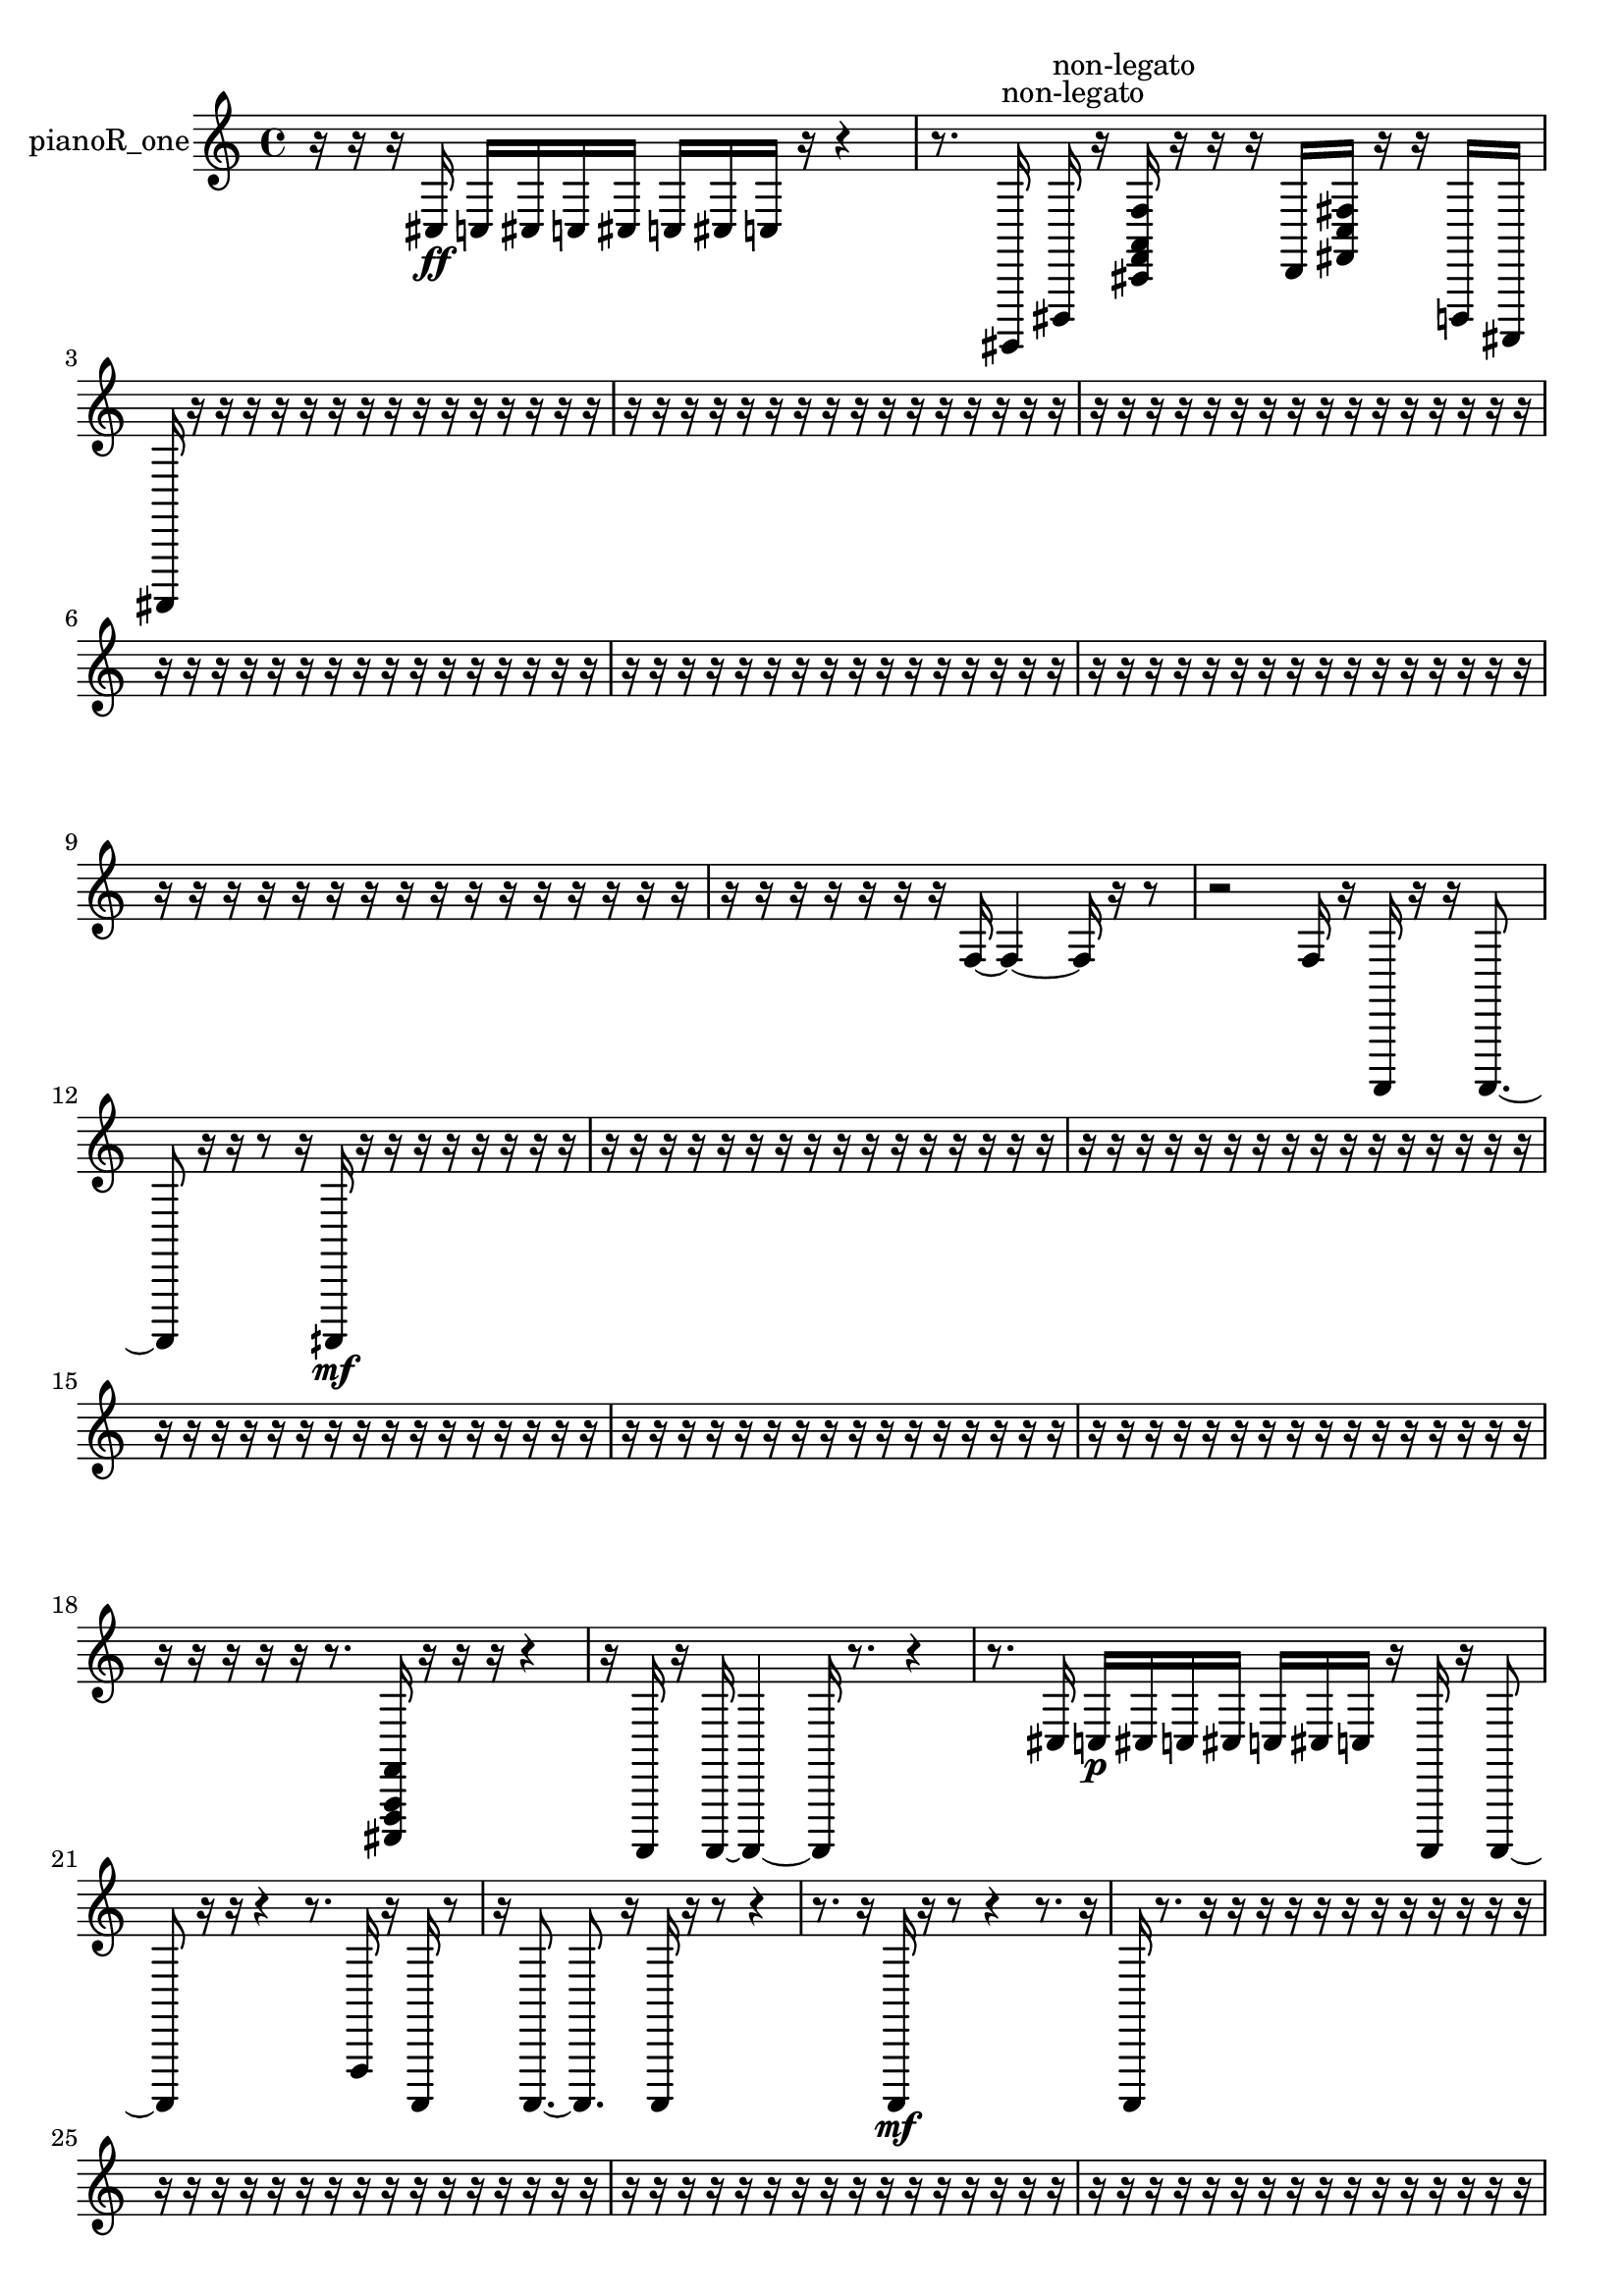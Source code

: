 % [notes] external for Pure Data
% development-version July 14, 2014 
% by Jaime E. Oliver La Rosa
% la.rosa@nyu.edu
% @ the Waverly Labs in NYU MUSIC FAS
% Open this file with Lilypond
% more information is available at lilypond.org
% Released under the GNU General Public License.

% HEADERS

glissandoSkipOn = {
  \override NoteColumn.glissando-skip = ##t
  \hide NoteHead
  \hide Accidental
  \hide Tie
  \override NoteHead.no-ledgers = ##t
}

glissandoSkipOff = {
  \revert NoteColumn.glissando-skip
  \undo \hide NoteHead
  \undo \hide Tie
  \undo \hide Accidental
  \revert NoteHead.no-ledgers
}
pianoR_one_part = {

  \time 4/4

  \clef treble 
  % ________________________________________bar 1 :
  r16  r16  r16  cis16\ff 
  c16  cis16  c16  cis16 
  c16  cis16  c16  r16 
  r4  |
  % ________________________________________bar 2 :
  r8.  gis,,,16^\markup {non-legato } 
  dis,,16^\markup {non-legato }  r16  <cis, f, a, f >16  r16 
  r16  r16  d,16  <fis, c fis >16 
  r16  r16  d,,16  ais,,,16  |
  % ________________________________________bar 3 :
  ais,,,16  r16  r16  r16 
  r16  r16  r16  r16 
  r16  r16  r16  r16 
  r16  r16  r16  r16  |
  % ________________________________________bar 4 :
  r16  r16  r16  r16 
  r16  r16  r16  r16 
  r16  r16  r16  r16 
  r16  r16  r16  r16  |
  % ________________________________________bar 5 :
  r16  r16  r16  r16 
  r16  r16  r16  r16 
  r16  r16  r16  r16 
  r16  r16  r16  r16  |
  % ________________________________________bar 6 :
  r16  r16  r16  r16 
  r16  r16  r16  r16 
  r16  r16  r16  r16 
  r16  r16  r16  r16  |
  % ________________________________________bar 7 :
  r16  r16  r16  r16 
  r16  r16  r16  r16 
  r16  r16  r16  r16 
  r16  r16  r16  r16  |
  % ________________________________________bar 8 :
  r16  r16  r16  r16 
  r16  r16  r16  r16 
  r16  r16  r16  r16 
  r16  r16  r16  r16  |
  % ________________________________________bar 9 :
  r16  r16  r16  r16 
  r16  r16  r16  r16 
  r16  r16  r16  r16 
  r16  r16  r16  r16  |
  % ________________________________________bar 10 :
  r16  r16  r16  r16 
  r16  r16  r16  f16~ 
  f4~ 
  f16  r16  r8  |
  % ________________________________________bar 11 :
  r2 
  f16  r16  a,,,16  r16 
  r16  a,,,8.~  |
  % ________________________________________bar 12 :
  a,,,8  r16  r16 
  r8  r16  aih,,,16\mf 
  r16  r16  r16  r16 
  r16  r16  r16  r16  |
  % ________________________________________bar 13 :
  r16  r16  r16  r16 
  r16  r16  r16  r16 
  r16  r16  r16  r16 
  r16  r16  r16  r16  |
  % ________________________________________bar 14 :
  r16  r16  r16  r16 
  r16  r16  r16  r16 
  r16  r16  r16  r16 
  r16  r16  r16  r16  |
  % ________________________________________bar 15 :
  r16  r16  r16  r16 
  r16  r16  r16  r16 
  r16  r16  r16  r16 
  r16  r16  r16  r16  |
  % ________________________________________bar 16 :
  r16  r16  r16  r16 
  r16  r16  r16  r16 
  r16  r16  r16  r16 
  r16  r16  r16  r16  |
  % ________________________________________bar 17 :
  r16  r16  r16  r16 
  r16  r16  r16  r16 
  r16  r16  r16  r16 
  r16  r16  r16  r16  |
  % ________________________________________bar 18 :
  r16  r16  r16  r16 
  r16  r8. 
  <cis,, f,, a,, f, >16  r16  r16  r16 
  r4  |
  % ________________________________________bar 19 :
  r16  a,,,16  r16  a,,,16~ 
  a,,,4~ 
  a,,,16  r8. 
  r4  |
  % ________________________________________bar 20 :
  r8.  cis16 
  c16\p  cis16  c16  cis16 
  c16  cis16  c16  r16 
  a,,,16  r16  a,,,8~  |
  % ________________________________________bar 21 :
  a,,,8  r16  r16 
  r4 
  r8.  f,,16 
  r16  a,,,16  r8  |
  % ________________________________________bar 22 :
  r16  a,,,8.~ 
  a,,,8.  r16 
  a,,,16  r16  r8 
  r4  |
  % ________________________________________bar 23 :
  r8.  r16 
  a,,,16\mf  r16  r8 
  r4 
  r8.  r16  |
  % ________________________________________bar 24 :
  a,,,16  r8. 
  r16  r16  r16  r16 
  r16  r16  r16  r16 
  r16  r16  r16  r16  |
  % ________________________________________bar 25 :
  r16  r16  r16  r16 
  r16  r16  r16  r16 
  r16  r16  r16  r16 
  r16  r16  r16  r16  |
  % ________________________________________bar 26 :
  r16  r16  r16  r16 
  r16  r16  r16  r16 
  r16  r16  r16  r16 
  r16  r16  r16  r16  |
  % ________________________________________bar 27 :
  r16  r16  r16  r16 
  r16  r16  r16  r16 
  r16  r16  r16  r16 
  r16  r16  r16  r16  |
  % ________________________________________bar 28 :
  r16  r16  r16  r16 
  r16  r16  r16  r16 
  r16  ais,,16  r16  r16 
  r16  r16  r16  r16  |
  % ________________________________________bar 29 :
  r16  r16  r16  r16 
  r16  r16  r16  r16 
  r16  r16  r16  r16 
  r16  r16  r16  r16  |
  % ________________________________________bar 30 :
  r16  r16  r16  r16 
  r16  r16  r16  r16 
  r16  r16  r16  r16 
  r16  r16  r16  r16  |
  % ________________________________________bar 31 :
  r8.  g,,16 
  dis,,16  b,,,16  g,,16  dis,,16 
  b,,,16  gis,,,16  e,,16  c,,16 
  ais,,,16  gis,,,16  fis,,16  e,,16  |
  % ________________________________________bar 32 :
  cis,,16  ais,,,16  g,,16  r16 
  r16  <fis, gis, >16  r16  r16 
  r4 
  r16  a,,,8.~  |
  % ________________________________________bar 33 :
  a,,,4~ 
  a,,,16  r16  r8 
  r4 
  r8.  r16  |
  % ________________________________________bar 34 :
  cis,,16  e,,16^\markup {legato }  g,,16  ais,,,16 
  cis,,16  e,,16  g,,16  ais,,,16 
  cis,,16  e,,16  g,,16  g,,16 
  gis,,,16  a,,,16  ais,,,16  b,,,16  |
  % ________________________________________bar 35 :
  c,,16  a,,,8.~ 
  a,,,4 
  r16  r16  cis,,16  r16 
  r16  r16  <dis, f, fis, gis, >16  r16  |
  % ________________________________________bar 36 :
  r16  r16  r8 
  r8  r8 
  r4 
  r16  r16  r16  r16  |
  % ________________________________________bar 37 :
  r16  r16  r16  r16 
  r16  r16  r16  r16 
  r16  r16  r16  r16 
  r16  r16  r16  r16  |
  % ________________________________________bar 38 :
  r16  r16  r16  r16 
  r16  r16  r16  r16 
  r16  r16  r16  r16 
  r16  r16  r16  r16  |
  % ________________________________________bar 39 :
  r16  r16  a,,,8~ 
  a,,,16  r16  r16  r16 
  r4 
  r16  r8.  |
  % ________________________________________bar 40 :
  r4. 
  r16  r16 
  r4 
  r16  cis,,8.~  |
  % ________________________________________bar 41 :
  cis,,4~ 
  cis,,16  r16  r16  r16 
  r16  r16  r16  r16 
  r16  r16  r16  r16  |
  % ________________________________________bar 42 :
  r16  r16  r16  r16 
  r16  r16  r16  r16 
  r16  r16  r16  r16 
  r16  r16  r16  r16  |
  % ________________________________________bar 43 :
  r16  r16  r16  r16 
  r16  r16  r16  r16 
  r16  r16  r16  r16 
  r16  r16  r16  cis,16  |
  % ________________________________________bar 44 :
  cis,,16  b,,,16  a,,,16  g,,16\p 
  f,,16  dis,,16  b,,,16  g,,16 
  dis,,16  b,,,16  g,,16  dis,,16 
  dis,,16  dis,,16  dis,,16  dis,,16  |
  % ________________________________________bar 45 :
  dis,,16  dis,,16  dis,,16  dis,,16 
  ais,,,16  f,,16  c,,16  r16 
  r4 
  r16  r16  a,,,8~  |
  % ________________________________________bar 46 :
  a,,,4~ 
  a,,,16  r8. 
  r2  |
  % ________________________________________bar 47 :
  r8  c'16  a,,,16 
  r16  a,,,8.~ 
  a,,,4~ 
  a,,,16  <fis, b, fis >16  r16  r16  |
  % ________________________________________bar 48 :
  r4 
  r16  r16  r16  r16 
  r16  r16  r16  r16 
  r4  |
  % ________________________________________bar 49 :
  r8  g,,16  d,,16 
  a,,,16  ais,,,16  b,,,16  c,,16 
  cis,,16  d,,16  dis,,16  e,,16 
  f,,16  fis,,16  g,,16  gis,,,16  |
  % ________________________________________bar 50 :
  a,,,16  ais,,,16  b,,,16  c,,16 
  cis,,16  dis,,16  f,,16  g,,16 
  a,,,16  r16  cis16  c16 
  cis16  c16  cis16  c16  |
  % ________________________________________bar 51 :
  cis16  c16  r8 
  r4 
  r8  cis16  c16 
  cis16  c16  cis16  c16  |
  % ________________________________________bar 52 :
  cis16  c16  r16  r16 
  r8.  cis16 
  c16  cis16  c16  cis16 
  c16  cis16  c16  r16  |
  % ________________________________________bar 53 :
  r4. 
  cis16  c16 
  cis16  c16  cis16  c16 
  cis16  c16  r16  r16  |
  % ________________________________________bar 54 :
  r8.  <dis, a, dis a >16 
  r16  r16  r8 
  r4 
  r8  r16  r16  |
  % ________________________________________bar 55 :
  r4. 
  b,,,16  cis,,16 
  dis,,16  f,,16  g,,16  a,,,16 
  b,,,16  cis,,16  dis,,16  f,,16  |
  % ________________________________________bar 56 :
  g,,16  a,,,16  cis,,16  f,,16 
  a,,,16  b,,,16  cis,,16  dis,,16 
  f,,16  g,,16  a,,,16  b,,,16 
  cis,,16  r16  cis16  c16  |
  % ________________________________________bar 57 :
  cis16  c16  cis16  c16 
  cis16  c16  r16  dis,,16 
  f,,16  fis,,16  g,,16  a,,,16 
  b,,,16  cis,,16  dis,,16  f,,16  |
  % ________________________________________bar 58 :
  g,,16  a,,,16  b,,,16  cis,,16 
  dis,,16  f,,16  g,,16  a,,,16 
  b,,,16  cis,,16  dis,,16  f,,16 
  g,,16  gis,,,16  cis16  c16  |
  % ________________________________________bar 59 :
  cis16  c16  cis16  c16 
  cis16  c16  r16  a,,,16 
  gis,,,16  gis,,,16  a,,,16  gis,,,16 
  gis,,,16  gis,,,16  a,,,16  gis,,,16  |
  % ________________________________________bar 60 :
  a,,,16  gis,,,16  gis,,,16  a,,,16 
  gis,,,16  a,,,16  gis,,,16  gis,,,16 
  a,,,16  gis,,,16  gis,,,16  a,,,16 
  gis,,,16  gis,,,16  r16  r16  |
  % ________________________________________bar 61 :
  r16  r16  r16  r16 
  r16  r16  r16  r16 
  r16  r16  r16  r16 
  r16  r8.  |
  % ________________________________________bar 62 :
  r4. 
  cis16  c16 
  cis16  c16  cis16  c16 
  cis16  c16  r16  r16  |
  % ________________________________________bar 63 :
  r16  r16  r16  ais,,,16 
  <fis, gis, ais, b, >16  r16  ais,,,16\f  <fis, gis, ais, >16 
  r16  g,,16  a,,,16  r16 
  r4  |
  % ________________________________________bar 64 :
  r8.  r16 
  r16  a,,,16  r16  r16 
  ais,,,16  b,,,16  a,,,16  cis16 
  c16  cis16  c16  cis16  |
  % ________________________________________bar 65 :
  c16  cis16  c16  a,,,16~ 
  a,,,4 
  r8.  r16 
  r16  r16  r16  r16  |
  % ________________________________________bar 66 :
  r16  r16  r16  r16 
  r16  r16  r16  r16 
  r16  r16  r16  r16 
  r16  r16  r16  r16  |
  % ________________________________________bar 67 :
  r16  r16  r16  r16 
  r16  r16  r16  r16 
  r16  r16  r16  r16 
  r16  r16  r16  r16  |
  % ________________________________________bar 68 :
  r16  r16  r16  r16 
  r16  r16  r16  r16 
  r16  r16  r16  r16 
  r16  r16  r16  r16  |
  % ________________________________________bar 69 :
  r16  r16  r16  r16 
  r16  r16  r16  r16 
  r16  r16  r16  r16 
  r16  r16  r16  r16  |
  % ________________________________________bar 70 :
  r16  a,,,16  r8 
  r8.  r16 
  a,,,4. 
  r8  |
  % ________________________________________bar 71 :
  r2 
  r16  a,,,16  r8 
  r8.  r16  |
  % ________________________________________bar 72 :
  r16  r16  r16  r16 
  r4 
  cis,,4.~ 
  cis,,16  r16  |
  % ________________________________________bar 73 :
  f16  r8. 
  r16  a,,,16  r16  r16 
  r4 
  r8  r16  r16  |
  % ________________________________________bar 74 :
  r16  r16  r16  r16 
  r16  r16  r16  r16 
  r16  r16  r16  r16 
  r16  r16  r16  r16  |
  % ________________________________________bar 75 :
  r16  r16  r16  r16 
  r16  r16  r16  r16 
  r16  r16  r16  r16 
  r16  r16  r16  r16  |
  % ________________________________________bar 76 :
  r16  r16  r16  r16 
  r16  r16  r16  r16 
  r16  r16  r16  r16 
  r16  r16  r16  r16  |
  % ________________________________________bar 77 :
  r16  r16  r16  r16 
  r16  r16  r16  r16 
  r16  r16  r16  r16 
  r16  r16  r16  r16  |
  % ________________________________________bar 78 :
  r16  r16  r16  r16 
  r16  r16  r16  r16 
  r16  r16  r16  r16 
  r16  r16  r16  r16  |
  % ________________________________________bar 79 :
  r16  r16  r16  r16 
  r16  r16  r16  r16 
  r16  r16  r16  r16 
  r16  r16  r16  r16  |
  % ________________________________________bar 80 :
  r16  r16  r16  r16 
  r16  r16  r16  r16 
  r16  r16  r16  r16 
  r16  r16  r16  r16  |
  % ________________________________________bar 81 :
  r16  r16  r16  r16 
  r16  r16  r16  r16 
  r16  r16  r16  r16 
  r16  r16  r16  r16  |
  % ________________________________________bar 82 :
  r16  r16  r16  r16 
  r16  r16  r16  r16 
  r16  r16  r16  r16 
  r16  r16  r16  r16  |
  % ________________________________________bar 83 :
  r16  r16  r8 
  r4 
  r8.  r16 
  a,,,4~  |
  % ________________________________________bar 84 :
  a,,,4 
  r16  r16  r16  r16 
  r16  r16  r16  a,,,16\mf 
  r4  |
  % ________________________________________bar 85 :
  r8  a,,,16  r16 
  r16  a,,,16  r16  r16 
  r4 
  r8.  r16  |
  % ________________________________________bar 86 :
  r4 
  r16  r16  r16  a,,,16 
  r16  a,,,8.~ 
  a,,,8.  r16  |
  % ________________________________________bar 87 :
  r2 
  r16  r16  a,,,16  r16 
  r4  |
  % ________________________________________bar 88 :
  r4 
  r16  r16  r16  r16 
  r16  r16  r16  r16 
  r16  r16  r16  r16  |
  % ________________________________________bar 89 :
  r16  cis,,16  r16  r16 
  r16  r16  r16  r16 
  r16  r16  r16  r16 
  r16  r16  r16  r16  |
  % ________________________________________bar 90 :
  r16  r16  r16  r16 
  r16  r16  r16  r16 
  r16  r16  r16  r16 
  r16  r16  r16  r16  |
  % ________________________________________bar 91 :
  r16  r16  r16  r16 
  r16  r16  r16  r16 
  r16  r16  r16  r16 
  r16  r16  r16  r16  |
  % ________________________________________bar 92 :
  r16  r16  r16  r16 
  r16  r16  r16  r16 
  r4 
  a,,,16  r16  r16  r16  |
  % ________________________________________bar 93 :
  r8  cis,8~ 
  cis,4~ 
  cis,8.  r16 
  a,,,16  r16  r8  |
  % ________________________________________bar 94 :
  r4. 
  r16  cis,,16 
  r16  <cis, dis, gis, cis >16  r16  r16 
  r4  |
  % ________________________________________bar 95 :
  r4 
  r16  r16  r16  r16 
  a,,,16  r8. 
  r8.  a,,,16~  |
  % ________________________________________bar 96 :
  a,,,2~ 
  a,,,16  r16  r16  r16 
  r16  r16  r16  r16  |
  % ________________________________________bar 97 :
  r16  r16  r16  r16 
  r16  r16  r16  r16 
  r16  r16  r16  r16 
  r16  r16  r16  r16  |
  % ________________________________________bar 98 :
  r16  r16  r16  r16 
  r16  r16  r16  r16 
  r16  r16  r16  r16 
  r16  r16  r16  r16  |
  % ________________________________________bar 99 :
  r16  r16  r16  r16 
  r16  r16  r16  r16 
}

\score {
  \new Staff \with { instrumentName = "pianoR_one" } {
    \new Voice {
      \pianoR_one_part
    }
  }
  \layout {
    \mergeDifferentlyHeadedOn
    \mergeDifferentlyDottedOn
    \set harmonicDots = ##t
    \override Glissando.thickness = #4
    \set Staff.pedalSustainStyle = #'mixed
    \override TextSpanner.bound-padding = #1.0
    \override TextSpanner.bound-details.right.padding = #1.3
    \override TextSpanner.bound-details.right.stencil-align-dir-y = #CENTER
    \override TextSpanner.bound-details.left.stencil-align-dir-y = #CENTER
    \override TextSpanner.bound-details.right-broken.text = ##f
    \override TextSpanner.bound-details.left-broken.text = ##f
    \override Glissando.minimum-length = #4
    \override Glissando.springs-and-rods = #ly:spanner::set-spacing-rods
    \override Glissando.breakable = ##t
    \override Glissando.after-line-breaking = ##t
    \set baseMoment = #(ly:make-moment 1/8)
    \set beatStructure = 2,2,2,2
    #(set-default-paper-size "a4")
  }
  \midi { }
}

\version "2.19.49"
% notes Pd External version testing 
